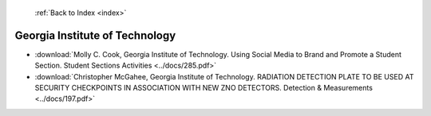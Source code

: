  :ref:`Back to Index <index>`

Georgia Institute of Technology
-------------------------------

* :download:`Molly C. Cook, Georgia Institute of Technology. Using Social Media to Brand and Promote a Student Section. Student Sections Activities <../docs/285.pdf>`
* :download:`Christopher McGahee, Georgia Institute of Technology. RADIATION DETECTION PLATE TO BE USED AT SECURITY CHECKPOINTS IN ASSOCIATION WITH NEW ZNO DETECTORS. Detection & Measurements <../docs/197.pdf>`
